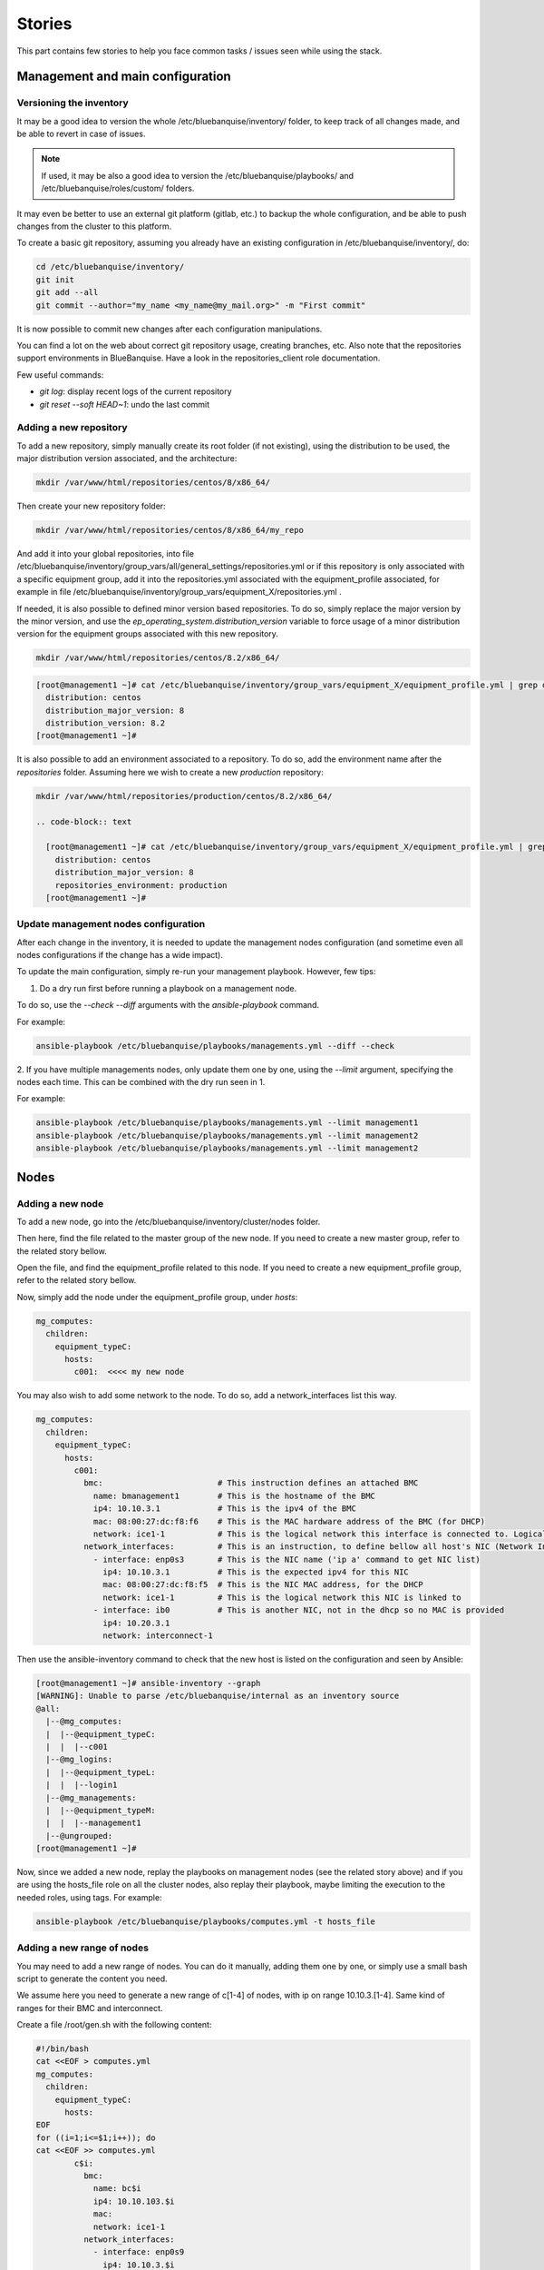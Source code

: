 =======
Stories
=======

This part contains few stories to help you face common tasks / issues seen
while using the stack.

Management and main configuration
=================================

Versioning the inventory
------------------------

It may be a good idea to version the whole /etc/bluebanquise/inventory/
folder, to keep track of all changes made, and be able to revert in case of
issues.

.. note::
  If used, it may be also a good idea to version the
  /etc/bluebanquise/playbooks/ and /etc/bluebanquise/roles/custom/ folders.

It may even be better to use an external git platform (gitlab,
etc.) to backup the whole configuration, and be able to push changes from the
cluster to this platform.

To create a basic git repository, assuming you already have an existing
configuration in /etc/bluebanquise/inventory/, do:

.. code-block:: text

  cd /etc/bluebanquise/inventory/
  git init
  git add --all
  git commit --author="my_name <my_name@my_mail.org>" -m "First commit"

It is now possible to commit new changes after each configuration manipulations.

You can find a lot on the web about correct git repository usage, creating
branches, etc. Also note that the repositories support environments in
BlueBanquise. Have a look in the repositories_client role documentation.

Few useful commands:

* `git log`: display recent logs of the current repository
* `git reset --soft HEAD~1`: undo the last commit

Adding a new repository
-----------------------

To add a new repository, simply manually create its root folder (if not
existing), using the distribution to be used, the major distribution version
associated, and the architecture:

.. code-block:: text

  mkdir /var/www/html/repositories/centos/8/x86_64/

Then create your new repository folder:

.. code-block:: text

  mkdir /var/www/html/repositories/centos/8/x86_64/my_repo

And add it into your global repositories, into file
/etc/bluebanquise/inventory/group_vars/all/general_settings/repositories.yml or
if this repository is only associated with a specific equipment group, add it
into the repositories.yml associated with the equipment_profile associated, for
example in file
/etc/bluebanquise/inventory/group_vars/equipment_X/repositories.yml .

If needed, it is also possible to defined minor version based repositories. To
do so, simply replace the major version by the minor version, and use the
`ep_operating_system.distribution_version` variable to force usage of a minor
distribution version for the equipment groups associated with this new
repository.

.. code-block:: text

  mkdir /var/www/html/repositories/centos/8.2/x86_64/

.. code-block:: text

  [root@management1 ~]# cat /etc/bluebanquise/inventory/group_vars/equipment_X/equipment_profile.yml | grep distribution
    distribution: centos
    distribution_major_version: 8
    distribution_version: 8.2
  [root@management1 ~]#

It is also possible to add an environment associated to a repository. To do so,
add the environment name after the *repositories* folder. Assuming here we wish
to create a new *production* repository:

.. code-block:: text

  mkdir /var/www/html/repositories/production/centos/8.2/x86_64/

  .. code-block:: text

    [root@management1 ~]# cat /etc/bluebanquise/inventory/group_vars/equipment_X/equipment_profile.yml | grep -E 'distribution|environment'
      distribution: centos
      distribution_major_version: 8
      repositories_environment: production
    [root@management1 ~]#

Update management nodes configuration
-------------------------------------

After each change in the inventory, it is needed to update the management nodes
configuration (and sometime even all nodes configurations if the change has a
wide impact).

To update the main configuration, simply re-run your management playbook.
However, few tips:

1. Do a dry run first before running a playbook on a management node.

To do so, use the `--check --diff` arguments with the `ansible-playbook`
command.

For example:

.. code-block:: text

  ansible-playbook /etc/bluebanquise/playbooks/managements.yml --diff --check

2. If you have multiple managements nodes, only update them one by one, using
the `--limit` argument, specifying the nodes each time. This can be combined
with the dry run seen in 1.

For example:

.. code-block:: text

  ansible-playbook /etc/bluebanquise/playbooks/managements.yml --limit management1
  ansible-playbook /etc/bluebanquise/playbooks/managements.yml --limit management2
  ansible-playbook /etc/bluebanquise/playbooks/managements.yml --limit management2

Nodes
=====

Adding a new node
-----------------

To add a new node, go into the /etc/bluebanquise/inventory/cluster/nodes folder.

Then here, find the file related to the master group of the new node. If you
need to create a new master group, refer to the related story bellow.

Open the file, and find the equipment_profile related to this node. If you
need to create a new equipment_profile group, refer to the related story bellow.

Now, simply add the node under the equipment_profile group, under *hosts*:

.. code-block:: yaml

  mg_computes:
    children:
      equipment_typeC:
        hosts:
          c001:  <<<< my new node

You may also wish to add some network to the node. To do so, add a
network_interfaces list this way.

.. code-block:: yaml

  mg_computes:
    children:
      equipment_typeC:
        hosts:
          c001:
            bmc:                        # This instruction defines an attached BMC
              name: bmanagement1        # This is the hostname of the BMC
              ip4: 10.10.3.1            # This is the ipv4 of the BMC
              mac: 08:00:27:dc:f8:f6    # This is the MAC hardware address of the BMC (for DHCP)
              network: ice1-1           # This is the logical network this interface is connected to. Logical networks will be seen later.
            network_interfaces:         # This is an instruction, to define bellow all host's NIC (Network Interface Controllers)
              - interface: enp0s3       # This is the NIC name ('ip a' command to get NIC list)
                ip4: 10.10.3.1          # This is the expected ipv4 for this NIC
                mac: 08:00:27:dc:f8:f5  # This is the NIC MAC address, for the DHCP
                network: ice1-1         # This is the logical network this NIC is linked to
              - interface: ib0          # This is another NIC, not in the dhcp so no MAC is provided
                ip4: 10.20.3.1
                network: interconnect-1

Then use the ansible-inventory command to check that the new host is listed on
the configuration and seen by Ansible:

.. code-block:: text

  [root@management1 ~]# ansible-inventory --graph
  [WARNING]: Unable to parse /etc/bluebanquise/internal as an inventory source
  @all:
    |--@mg_computes:
    |  |--@equipment_typeC:
    |  |  |--c001
    |--@mg_logins:
    |  |--@equipment_typeL:
    |  |  |--login1
    |--@mg_managements:
    |  |--@equipment_typeM:
    |  |  |--management1
    |--@ungrouped:
  [root@management1 ~]#

Now, since we added a new node, replay the playbooks on management nodes (see
the related story above) and if you are using the hosts_file role on all the
cluster nodes, also replay their playbook, maybe limiting the execution to the
needed roles, using tags. For example:

.. code-block:: text

  ansible-playbook /etc/bluebanquise/playbooks/computes.yml -t hosts_file

Adding a new range of nodes
---------------------------

You may need to add a new range of nodes. You can do it manually, adding them
one by one, or simply use a small bash script to generate the content you need.

We assume here you need to generate a new range of c[1-4] of nodes, with ip
on range 10.10.3.[1-4]. Same kind of ranges for their BMC and interconnect.

Create a file /root/gen.sh with the following content:

.. code-block:: bash

  #!/bin/bash
  cat <<EOF > computes.yml
  mg_computes:
    children:
      equipment_typeC:
        hosts:
  EOF
  for ((i=1;i<=$1;i++)); do
  cat <<EOF >> computes.yml
          c$i:
            bmc:
              name: bc$i
              ip4: 10.10.103.$i
              mac:
              network: ice1-1
            network_interfaces:
              - interface: enp0s9
                ip4: 10.10.3.$i
                mac:
                network: ice1-1
              - interface: ib0
                ip4: 10.20.3.$i
                network: interconnect-1
  EOF
  done

Save, make this script executable, and run it asking for 4 nodes:

.. code-block:: text

  chmod +x /root/gen.sh
  /root/gen.sh 4

You should now have a file named *computes.yml* inside your current folder with
the desired content. Refer to single node add story seen above on how now update
the cluster configuration.

Adding a new master group
-------------------------

You may need to create a new master group, for a new kind of range of equipment.

The stack is fully dynamic regarding groups. The only thing you need is to
create a new file with the master group name inside of
/etc/bluebanquise/inventory/cluster/nodes/

For example, if you wish to create a new group "switches", create file
/etc/bluebanquise/inventory/cluster/nodes/switches.yml and add the following
content in the file:

.. code-block:: yaml

  mg_switches:
    children:

The master group is now created.

Note that master groups must always be prefixed by the string *mg_* to be
detected by the stack. It is also possible for advanced users to change this
prefix pattern in the general_settings part.

Adding a new equipment_profile group
------------------------------------

To create a new equipment profile, create its associated folder. We will assume
here that you wish to create equipment profile equipment_X:

.. code-block:: text

  mkdir /etc/bluebanquise/inventory/group_vars/equipment_X

Then, if this equipment need to be different than the generic equipment_profile
configuration (/etc/bluebanquise/inventory/group_vars/all/equipment_all/),
create new files into /etc/bluebanquise/inventory/group_vars/equipment_X and use
Ansible precedence mechanism to set your settings.

You can refer to the example inventories in resources/examples/ to see more of
these files.

You can now add nodes into this equipment profile. See adding nodes stories
above.

Adding a custom group
---------------------

You can add custom groups in the stack (for your own convenience). To do so, go
into folder /etc/bluebanquise/inventory/cluster/groups/ .
Here, create a new file, called for example *mygroup*, with the following
content:

.. code-block:: text

  [my_group]
  c[001:004]
  login1

  [my_group:vars]
  color=yellow

You ca now see that the group was created, using `ansible-inventory --graph`
command.

Also note that all variables defined here (this is not a YAML file, so we use
and = to define variables here) are provided to members of `my_group`.

Replacing/Updating a node
-------------------------

When a node fail, you may need to replace it. This means updating its MAC
address and provision/deploy it again.

To do so, edit the file that contains the node, for example
/etc/bluebanquise/inventory/cluster/nodes/computes.yml and simply update the MAC
address.

Then update the dhcp configuration on the management node:

.. code-block:: text

  ansible-playbook /etc/bluebanquise/playbooks/managements.yml -t dhcp_server

The service should already have restarted since an Ansible handler do it when
some configuration files are updated.

Now ensure you can ping the BMC of the new node (if BMC there is).

Ask for a new deployment using bootset (see story deploying nodes bellow).

Deploying nodes
---------------

To deploy or redeploy a node, use the bootset tool. We will assume here we need
to deploy node c001.

First check bootset status of the node:

.. code-block:: text

  [root@management1 ]# bootset -n c001 -s
  [INFO] Loading /etc/bluebanquise/pxe/nodes_parameters.yml
  [INFO] Loading /etc/bluebanquise/pxe/pxe_parameters.yml
  Diskfull: c001
  [root@management1 ]#

Node is set to boot on disk (or maybe nothing if this is the first time node is
used).

As for an os deployment, using:

.. code-block:: text

  bootset -n c001 -b osdploy

.. note::

  bootset accept nodeset ranges, or clustershell groups.

And check again:

.. code-block:: text

  [root@management1 ]# bootset -n c001 -s
  [INFO] Loading /etc/bluebanquise/pxe/nodes_parameters.yml
  [INFO] Loading /etc/bluebanquise/pxe/pxe_parameters.yml
  Next boot deployment: c001
  [root@management1 ]#

Now boot/reboot the target node, and have it boot over PXE.

You can check the process on the node screen/console, but also by monitoring
logs and the bootset tool.

In a first shell, launch:

.. code-block:: text

  journalctl -u dhcpd -u atftpd -f

This will monitor the dhcp and the tftp servers (first couple to dialog with the deploying node).

In a second shell launch:

.. code-block:: text

  tail -f /var/log/httpd/*

This will monitor all the http (apache2) requests: the iPXE chain, and the
kernel/initrd and packages download.

In a last shell, launch:

.. code-block:: text

  watch -n 10 bootset -n c001 -q -s

You will now be able to follow the whole deployment process, steps by steps.

Apply or update nodes configuration
-----------------------------------

To be done.

Changing equipment_profile group of some nodes
----------------------------------------------

To be done.

Manage multiple distribution versions
-------------------------------------

Allows to boot group of nodes with different distributions versions (major or
minor), and use different kernel on each group.

To be done.

Roles and playbooks
===================

Create a custom role
--------------------

To be done.

Security
========

Update root password
--------------------

To be done.

Use vault to enhance inventory security
---------------------------------------

To be done.

Externalize Ansible
-------------------

To be done.
